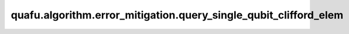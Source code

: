 quafu.algorithm.error_mitigation.query_single_qubit_clifford_elem
=======================================================================

.. py:function:: quafu.algorithm.error_mitigation.query_single_qubit_clifford_elem(idx: int)

    输出单比特clifford群中的群元。

    单比特clifford群的大小为24。

    参数：
        - **idx** (int) - 单比特clifford群中元素的序号。

    返回：
        :class:`~.simulator.Simulator`，一个表为所获取的clifford元素的stabilizer模拟器。
